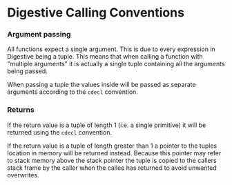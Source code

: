 * Digestive Calling Conventions

*** Argument passing

All functions expect a single argument. This is due to every expression
in Digestive being a tuple. This means that when calling a function with
"multiple arguments" it is actually a single tuple containing all the
arguments being passed.

When passing a tuple the values inside will be passed as separate
arguments according to the =cdecl= convention.

*** Returns

If the return value is a tuple of length 1 (i.e. a single primitive) it
will be returned using the =cdecl= convention.

If the return value is a tuple of length greater than 1 a pointer to the
tuples location in memory will be returned instead. Because this pointer
may refer to stack memory above the stack pointer the tuple is copied to
the callers stack frame by the caller when the callee has returned to
avoid unwanted overwrites.
